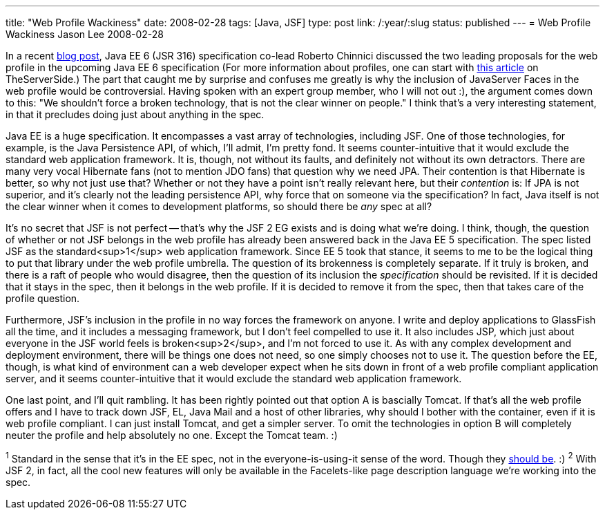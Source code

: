 ---
title: "Web Profile Wackiness"
date: 2008-02-28
tags: [Java, JSF]
type: post
link: /:year/:slug
status: published
---
= Web Profile Wackiness
Jason Lee
2008-02-28

In a recent http://weblogs.java.net/blog/robc/archive/2008/02/profiles_in_the_1.html[blog post], Java EE 6 (JSR 316) specification co-lead Roberto Chinnici discussed the two leading proposals for the web profile in the upcoming Java EE 6 specification (For more information about profiles, one can start with http://www.theserverside.com/blogs/thread.tss?thread_id=48511[this article] on TheServerSide.)  The part that caught me by surprise and confuses me greatly is why the inclusion of JavaServer Faces in the web profile would be controversial.  Having spoken with an expert group member, who I will not out :), the argument comes down to this:  "We shouldn't force a broken technology, that is not the clear winner on people."  I think that's a very interesting statement, in that it precludes doing just about anything in the spec.
// more

Java EE is a huge specification.  It encompasses a vast array of technologies, including JSF.  One of those technologies, for example, is the Java Persistence API, of which, I'll admit, I'm pretty fond.  It seems counter-intuitive that it would exclude the standard web application framework. It is, though, not without its faults, and definitely not without its own detractors.  There are many very vocal Hibernate fans (not to mention JDO fans) that question why we need JPA.  Their contention is that Hibernate is better, so why not just use that?  Whether or not they have a point isn't really relevant here, but their _contention_ is:  If JPA is not superior, and it's clearly not the leading persistence API, why force that on someone via the specification?  In fact, Java itself is not the clear winner when it comes to development platforms, so should there be _any_ spec at all?

It's no secret that JSF is not perfect -- that's why the JSF 2 EG exists and is doing what we're doing.  I think, though, the question of whether or not JSF belongs in the web profile has already been answered back in the Java EE 5 specification.  The spec listed JSF as the standard<sup>1</sup> web application framework.  Since EE 5 took that stance, it seems to me to be the logical thing to put that library under the web profile umbrella.  The question of its brokenness is completely separate.  If it truly is broken, and there is a raft of people who would disagree, then the question of its inclusion the _specification_ should be revisited.  If it is decided that it stays in the spec, then it belongs in the web profile.  If it is decided to remove it from the spec, then that takes care of the profile question.

Furthermore, JSF's inclusion in the profile in no way forces the framework on anyone.  I write and deploy applications to GlassFish all the time, and it includes a messaging framework, but I don't feel compelled to use it.  It also includes JSP, which just about everyone in the JSF world feels is broken<sup>2</sup>, and I'm not forced to use it.  As with any complex development and deployment environment, there will be things one does not need, so one simply chooses not to use it.  The question before the EE, though, is what kind of environment can a web developer expect when he sits down in front of a web profile compliant application server, and it seems counter-intuitive that it would exclude the standard web application framework.

One last point, and I'll quit rambling.  It has been rightly pointed out that option A is bascially Tomcat.  If that's all the web profile offers and I have to track down JSF, EL, Java Mail and a host of other libraries, why should I bother with the container, even if it is web profile compliant.  I can just install Tomcat, and get a simpler server.  To omit the technologies in option B will completely neuter the profile and help absolutely no one.  Except the Tomcat team. :)

^1^ Standard in the sense that it's in the EE spec, not in the everyone-is-using-it sense of the word. Though they https://mojarra.dev.java.net[should be]. :)
^2^ With JSF 2, in fact, all the cool new features will only be available in the Facelets-like page description language we're working into the spec.
